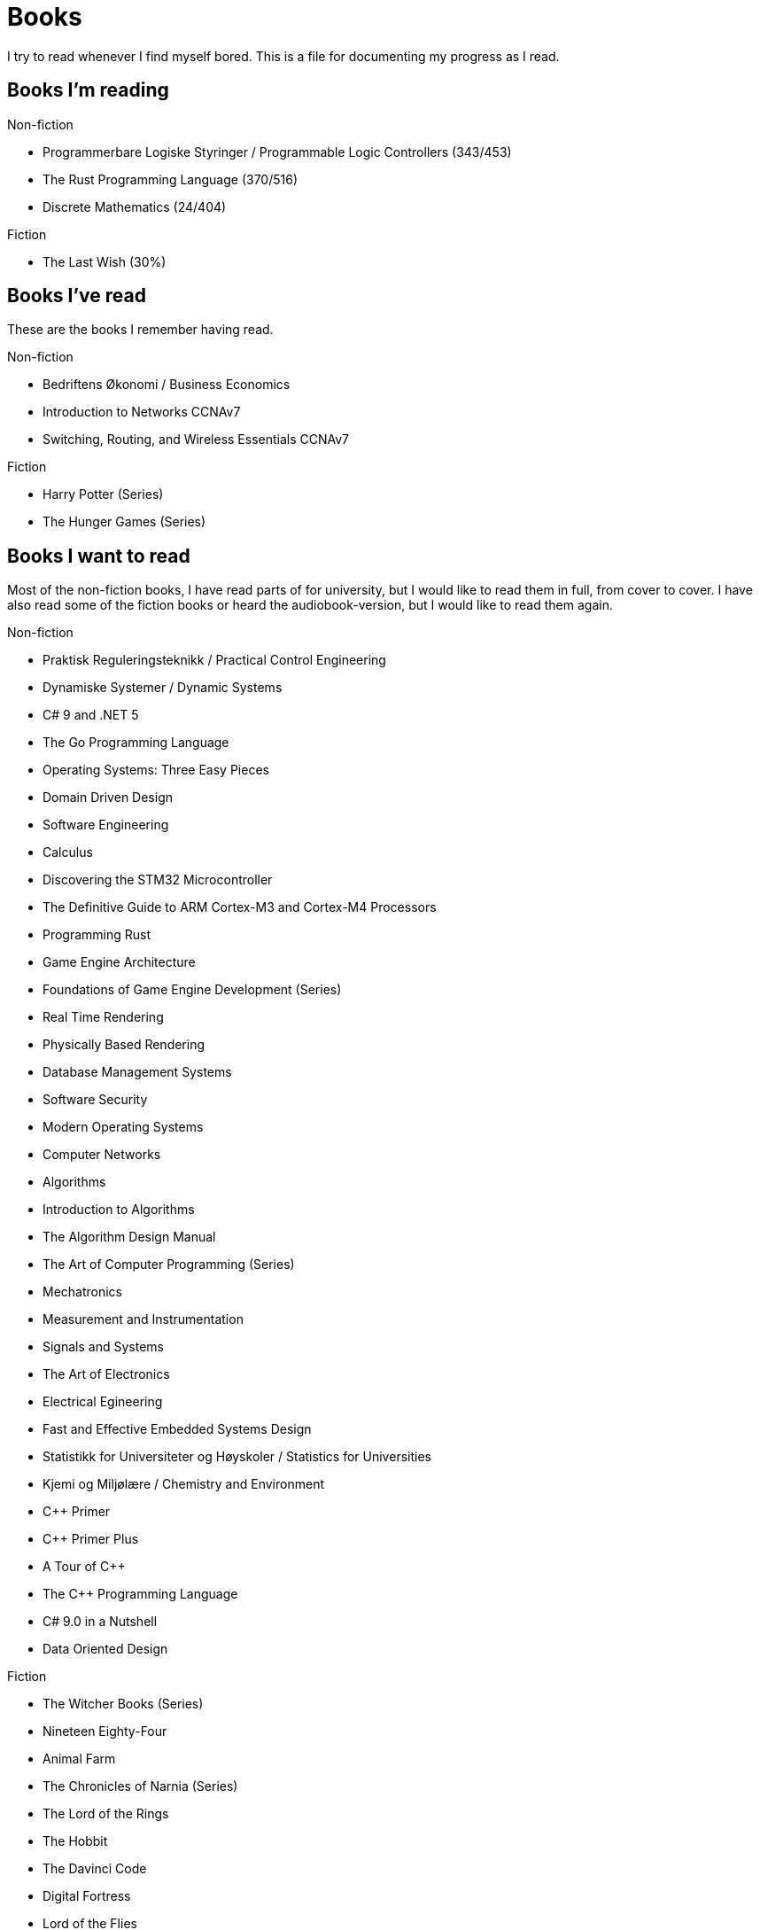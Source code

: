 = Books

I try to read whenever I find myself bored. This is a file for documenting my
progress as I read.

== Books I'm reading

.Non-fiction
- Programmerbare Logiske Styringer / Programmable Logic Controllers (343/453)
- The Rust Programming Language (370/516)
- Discrete Mathematics (24/404)

.Fiction
- The Last Wish (30%)

== Books I've read

These are the books I remember having read.

.Non-fiction
- Bedriftens Økonomi / Business Economics
- Introduction to Networks CCNAv7
- Switching, Routing, and Wireless Essentials CCNAv7

.Fiction
- Harry Potter (Series)
- The Hunger Games (Series)

== Books I want to read

Most of the non-fiction books, I have read parts of for university, but I
would like to read them in full, from cover to cover. I have also read some of
the fiction books or heard the audiobook-version, but I would like to read them
again.

.Non-fiction
- Praktisk Reguleringsteknikk / Practical Control Engineering
- Dynamiske Systemer / Dynamic Systems
- C# 9 and .NET 5
- The Go Programming Language
- Operating Systems: Three Easy Pieces
- Domain Driven Design
- Software Engineering
- Calculus
- Discovering the STM32 Microcontroller
- The Definitive Guide to ARM Cortex-M3 and Cortex-M4 Processors
- Programming Rust
- Game Engine Architecture
- Foundations of Game Engine Development (Series)
- Real Time Rendering
- Physically Based Rendering
- Database Management Systems
- Software Security
- Modern Operating Systems
- Computer Networks
- Algorithms
- Introduction to Algorithms
- The Algorithm Design Manual
- The Art of Computer Programming (Series)
- Mechatronics
- Measurement and Instrumentation
- Signals and Systems
- The Art of Electronics
- Electrical Egineering
- Fast and Effective Embedded Systems Design
- Statistikk for Universiteter og Høyskoler / Statistics for Universities
- Kjemi og Miljølære / Chemistry and Environment
- {CPP} Primer
- {CPP} Primer Plus
- A Tour of {CPP}
- The {CPP} Programming Language
- C# 9.0 in a Nutshell
- Data Oriented Design

.Fiction
- The Witcher Books (Series)
- Nineteen Eighty-Four
- Animal Farm
- The Chronicles of Narnia (Series)
- The Lord of the Rings
- The Hobbit
- The Davinci Code
- Digital Fortress
- Lord of the Flies
- Journey to the Center of the Earth
- Around the World in Eighty Days
- The Mysterious Island
- Adventures of Huckleberry Finn
- The Adventures of Tom Sawyer
- The Kingkiller Chronicles (Series)
- His Dark Materials (Series)
- Artemis Fowl (Series)

